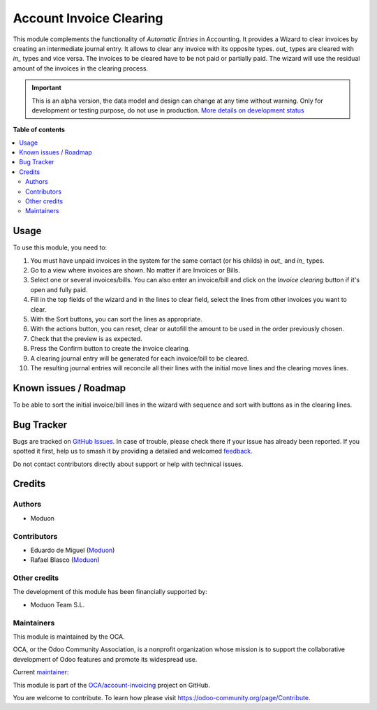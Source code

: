 ========================
Account Invoice Clearing
========================

.. 
   !!!!!!!!!!!!!!!!!!!!!!!!!!!!!!!!!!!!!!!!!!!!!!!!!!!!
   !! This file is generated by oca-gen-addon-readme !!
   !! changes will be overwritten.                   !!
   !!!!!!!!!!!!!!!!!!!!!!!!!!!!!!!!!!!!!!!!!!!!!!!!!!!!
   !! source digest: sha256:92e9f3c4fed7e9092315ca511cc7ec5bb4af3700968dedcaa5c9de0eff4a58cd
   !!!!!!!!!!!!!!!!!!!!!!!!!!!!!!!!!!!!!!!!!!!!!!!!!!!!

.. |badge1| image:: https://img.shields.io/badge/maturity-Alpha-red.png
    :target: https://odoo-community.org/page/development-status
    :alt: Alpha
.. |badge2| image:: https://img.shields.io/badge/licence-AGPL--3-blue.png
    :target: http://www.gnu.org/licenses/agpl-3.0-standalone.html
    :alt: License: AGPL-3
.. |badge3| image:: https://img.shields.io/badge/github-OCA%2Faccount--invoicing-lightgray.png?logo=github
    :target: https://github.com/OCA/account-invoicing/tree/16.0/account_invoice_clearing
    :alt: OCA/account-invoicing
.. |badge4| image:: https://img.shields.io/badge/weblate-Translate%20me-F47D42.png
    :target: https://translation.odoo-community.org/projects/account-invoicing-16-0/account-invoicing-16-0-account_invoice_clearing
    :alt: Translate me on Weblate
.. |badge5| image:: https://img.shields.io/badge/runboat-Try%20me-875A7B.png
    :target: https://runboat.odoo-community.org/builds?repo=OCA/account-invoicing&target_branch=16.0
    :alt: Try me on Runboat

|badge1| |badge2| |badge3| |badge4| |badge5|

This module complements the functionality of *Automatic Entries* in Accounting.
It provides a Wizard to clear invoices by creating an intermediate journal entry.
It allows to clear any invoice with its opposite types. *out_* types are cleared with *in_* types and vice versa.
The invoices to be cleared have to be not paid or partially paid.
The wizard will use the residual amount of the invoices in the clearing process.

.. IMPORTANT::
   This is an alpha version, the data model and design can change at any time without warning.
   Only for development or testing purpose, do not use in production.
   `More details on development status <https://odoo-community.org/page/development-status>`_

**Table of contents**

.. contents::
   :local:

Usage
=====

To use this module, you need to:

#. You must have unpaid invoices in the system for the same contact (or his childs) in *out_* and *in_* types.
#. Go to a view where invoices are shown. No matter if are Invoices or Bills.
#. Select one or several invoices/bills. You can also enter an invoice/bill and click on the *Invoice clearing* button if it's open and fully paid.
#. Fill in the top fields of the wizard and in the lines to clear field, select the lines from other invoices you want to clear.
#. With the Sort buttons, you can sort the lines as appropriate.
#. With the actions button, you can reset, clear or autofill the amount to be used in the order previously chosen.
#. Check that the preview is as expected.
#. Press the Confirm button to create the invoice clearing.
#. A clearing journal entry will be generated for each invoice/bill to be cleared.
#. The resulting journal entries will reconcile all their lines with the initial move lines and the clearing moves lines.

Known issues / Roadmap
======================

To be able to sort the initial invoice/bill lines in the wizard with sequence
and sort with buttons as in the clearing lines.

Bug Tracker
===========

Bugs are tracked on `GitHub Issues <https://github.com/OCA/account-invoicing/issues>`_.
In case of trouble, please check there if your issue has already been reported.
If you spotted it first, help us to smash it by providing a detailed and welcomed
`feedback <https://github.com/OCA/account-invoicing/issues/new?body=module:%20account_invoice_clearing%0Aversion:%2016.0%0A%0A**Steps%20to%20reproduce**%0A-%20...%0A%0A**Current%20behavior**%0A%0A**Expected%20behavior**>`_.

Do not contact contributors directly about support or help with technical issues.

Credits
=======

Authors
~~~~~~~

* Moduon

Contributors
~~~~~~~~~~~~

* Eduardo de Miguel (`Moduon <https://www.moduon.team/>`__)
* Rafael Blasco (`Moduon <https://www.moduon.team/>`__)

Other credits
~~~~~~~~~~~~~

The development of this module has been financially supported by:

* Moduon Team S.L.

Maintainers
~~~~~~~~~~~

This module is maintained by the OCA.

.. image:: https://odoo-community.org/logo.png
   :alt: Odoo Community Association
   :target: https://odoo-community.org

OCA, or the Odoo Community Association, is a nonprofit organization whose
mission is to support the collaborative development of Odoo features and
promote its widespread use.

.. |maintainer-Shide| image:: https://github.com/Shide.png?size=40px
    :target: https://github.com/Shide
    :alt: Shide

Current `maintainer <https://odoo-community.org/page/maintainer-role>`__:

|maintainer-Shide| 

This module is part of the `OCA/account-invoicing <https://github.com/OCA/account-invoicing/tree/16.0/account_invoice_clearing>`_ project on GitHub.

You are welcome to contribute. To learn how please visit https://odoo-community.org/page/Contribute.
